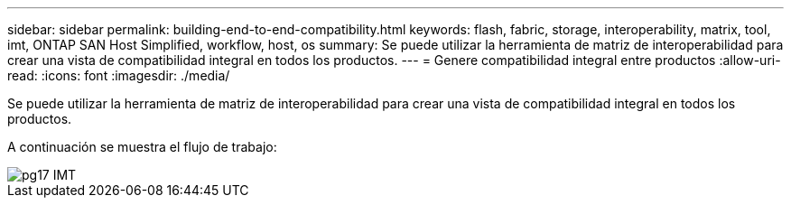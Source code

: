 ---
sidebar: sidebar 
permalink: building-end-to-end-compatibility.html 
keywords: flash, fabric, storage, interoperability, matrix, tool, imt, ONTAP SAN Host Simplified, workflow, host, os 
summary: Se puede utilizar la herramienta de matriz de interoperabilidad para crear una vista de compatibilidad integral en todos los productos. 
---
= Genere compatibilidad integral entre productos
:allow-uri-read: 
:icons: font
:imagesdir: ./media/


[role="lead"]
Se puede utilizar la herramienta de matriz de interoperabilidad para crear una vista de compatibilidad integral en todos los productos.

A continuación se muestra el flujo de trabajo:

image::pg17_imt.png[pg17 IMT]
